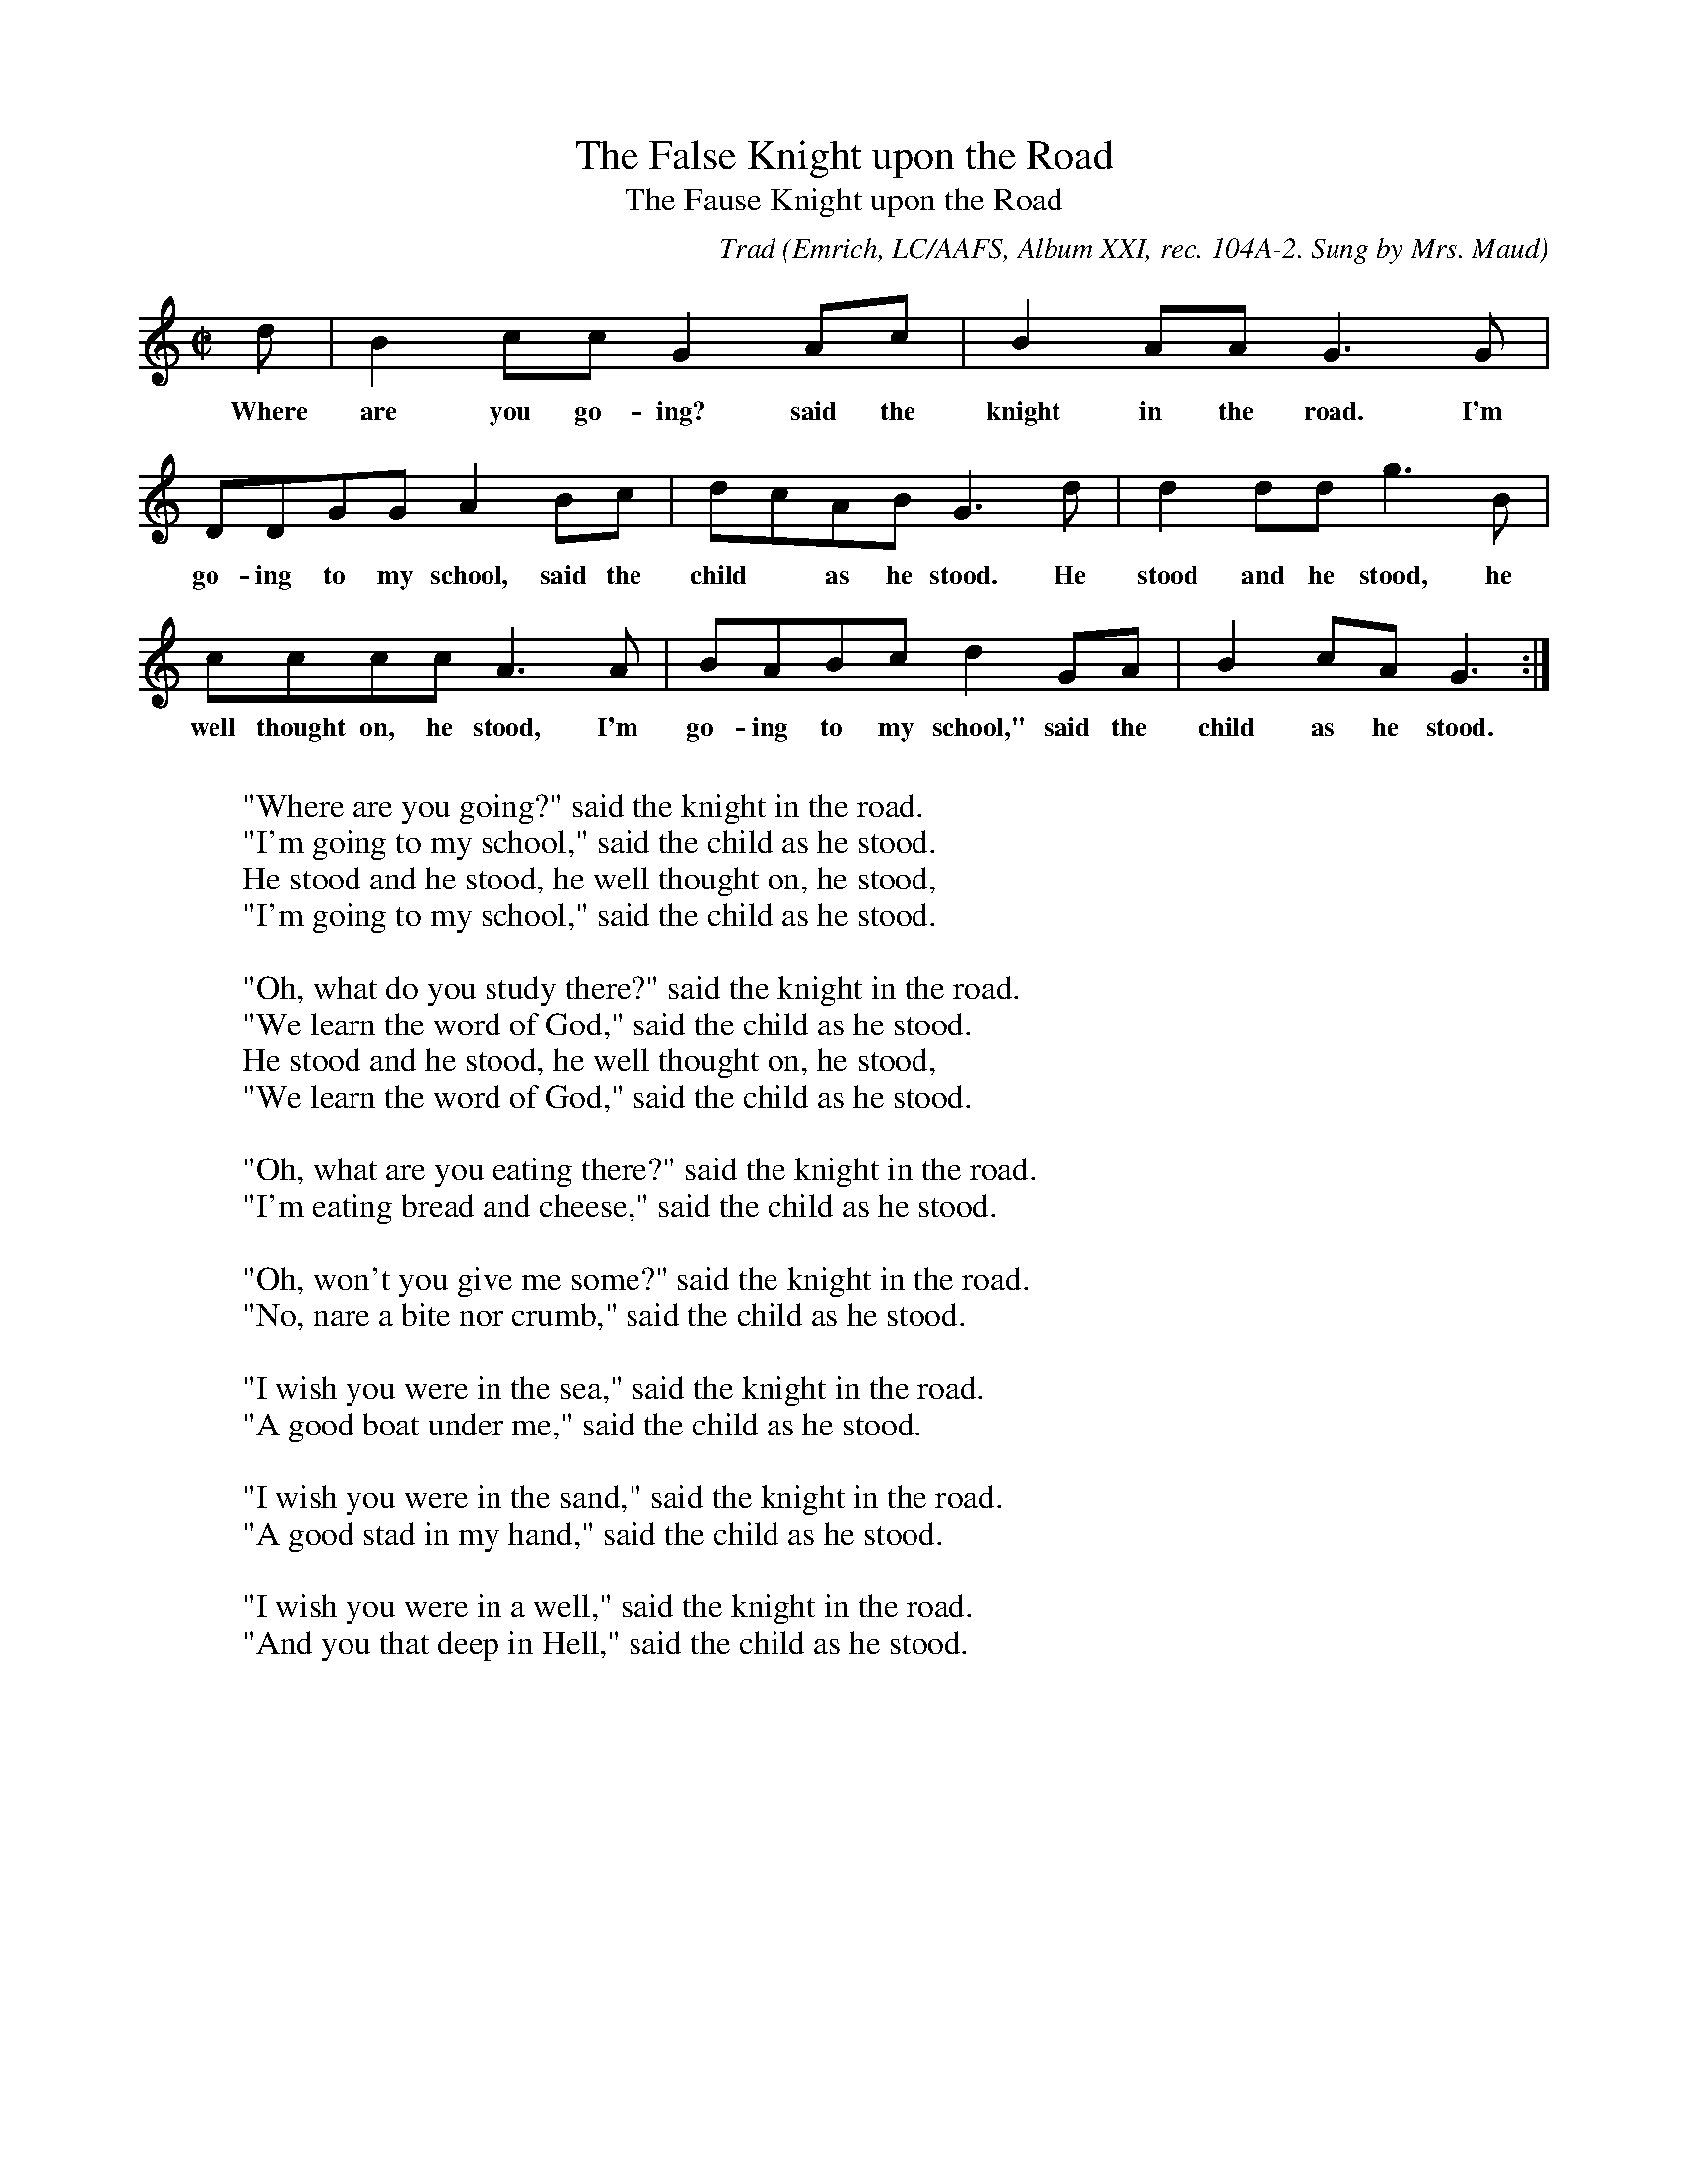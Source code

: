 X:7
T:The False Knight upon the Road
T:The Fause Knight upon the Road
C:Trad
B:Bronson
O:Emrich, LC/AAFS, Album XXI, rec. 104A-2. Sung by Mrs. Maud
O:Long of Hot Springs, N.C.; recorded in Washington, D.C., I947.
H:Mrs. Long is the daughter of Mrs. Jane Gentry, and learned this
ballad from her mother. Cf. the preceding variant.
N:Child 3
M:C|
L:1/8
K:Gmix % Pentatonic ( -6 -7) irregular
d | B2 cc G2 Ac | B2 AA G3 G |
w:Where are you go-ing? said the knight in the road. I'm
DDGG A2 Bc | dcAB G3 d | d2 dd g3 B |
w:go-ing to my school, said the child* as he stood. He stood and he stood, he
cccc A3 A | BABc d2 GA | B2 cA G3 :|
w:well thought on, he stood, I'm go-ing to my school," said the child as he stood.
W:
W:"Where are you going?" said the knight in the road.
W:"I'm going to my school," said the child as he stood.
W:He stood and he stood, he well thought on, he stood,
W:"I'm going to my school," said the child as he stood.
W:
W:"Oh, what do you study there?" said the knight in the road.
W:"We learn the word of God," said the child as he stood.
W:He stood and he stood, he well thought on, he stood,
W:"We learn the word of God," said the child as he stood.
W:
W:"Oh, what are you eating there?" said the knight in the road.
W:"I'm eating bread and cheese," said the child as he stood.
W:
W:"Oh, won't you give me some?" said the knight in the road.
W:"No, nare a bite nor crumb," said the child as he stood.
W:
W:"I wish you were in the sea," said the knight in the road.
W:"A good boat under me," said the child as he stood.
W:
W:"I wish you were in the sand," said the knight in the road.
W:"A good stad in my hand," said the child as he stood.
W:
W:"I wish you were in a well," said the knight in the road.
W:"And you that deep in Hell," said the child as he stood.
